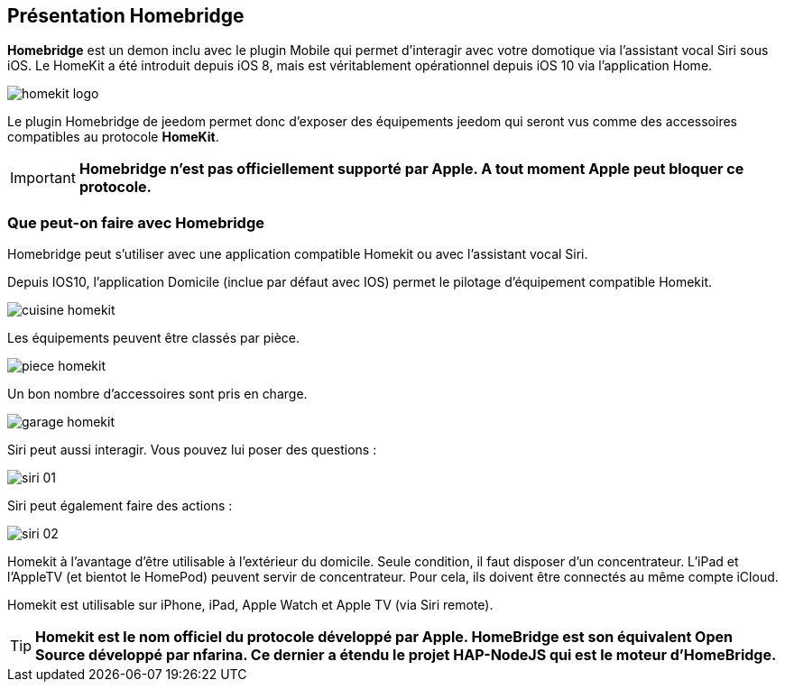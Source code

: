 == Présentation Homebridge

*Homebridge* est un demon inclu avec le plugin Mobile qui permet d’interagir avec votre domotique via l’assistant vocal Siri sous iOS. Le HomeKit a été introduit depuis iOS 8, mais est véritablement opérationnel depuis iOS 10 via l’application Home. 

image::../images/homekit-logo.jpg[]

Le plugin Homebridge de jeedom permet donc d’exposer des équipements jeedom qui seront vus comme des accessoires compatibles au protocole *HomeKit*.

[IMPORTANT]
*Homebridge n'est pas officiellement supporté par Apple. A tout moment Apple peut bloquer ce protocole.*

===  Que peut-on faire avec Homebridge

Homebridge peut s'utiliser avec une application compatible Homekit ou avec l'assistant vocal Siri.

Depuis IOS10, l'application Domicile (inclue par défaut avec IOS) permet le pilotage d'équipement compatible Homekit. 

image::../images/cuisine-homekit.jpg[]

Les équipements peuvent être classés par pièce.

image::../images/piece-homekit.jpg[]

Un bon nombre d'accessoires sont pris en charge.

image::../images/garage-homekit.png[]

Siri peut aussi interagir. Vous pouvez lui poser des questions : 


image::../images/siri-01.jpg[]

Siri peut également faire des actions : 

image::../images/siri-02.jpg[]

Homekit à l'avantage d'être utilisable à l'extérieur du domicile. Seule condition, il faut disposer d'un concentrateur. 
L'iPad et l'AppleTV (et bientot le HomePod) peuvent servir de concentrateur. Pour cela, ils doivent être connectés au même compte iCloud.

Homekit est utilisable sur iPhone, iPad, Apple Watch et Apple TV (via Siri remote). 

[TIP]
*Homekit est le nom officiel du protocole développé par Apple. HomeBridge est son équivalent Open Source développé par nfarina. Ce dernier a étendu le projet HAP-NodeJS qui est le moteur d'HomeBridge.*
